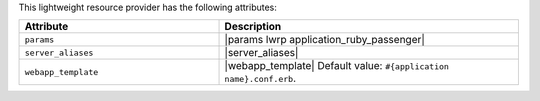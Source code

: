 .. The contents of this file are included in multiple topics.
.. This file should not be changed in a way that hinders its ability to appear in multiple documentation sets.

This lightweight resource provider has the following attributes:

.. list-table::
   :widths: 200 300
   :header-rows: 1

   * - Attribute
     - Description
   * - ``params``
     - |params lwrp application_ruby_passenger|
   * - ``server_aliases``
     - |server_aliases|
   * - ``webapp_template``
     - |webapp_template| Default value: ``#{application name}.conf.erb``.
